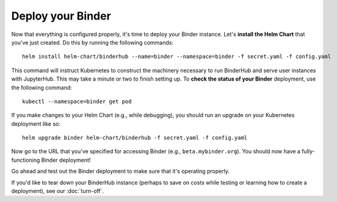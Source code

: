 Deploy your Binder
==================

Now that everything is configured properly, it's time to deploy your
Binder instance. Let's **install the Helm Chart** that you've just created.
Do this by running the following commands::

   helm install helm-chart/binderhub --name=binder --namespace=binder -f secret.yaml -f config.yaml

This command will instruct Kubernetes to construct the machinery necessary to
run BinderHub and serve user instances with JupyterHub. This may take a
minute or two to finish setting up. To **check the status of your Binder**
deployment, use the following command::

   kubectl --namespace=binder get pod

If you make changes to your Helm Chart (e.g., while debugging), you should
run an upgrade on your Kubernetes deployment like so::

   helm upgrade binder helm-chart/binderhub -f secret.yaml -f config.yaml

Now go to the URL that you've specified for accessing Binder (e.g.,
``beta.mybinder.org``). You should now have a fully-functioning Binder
deployment!

Go ahead and test out the Binder deployment to make sure that it's operating
properly.

If you'd like to tear down your BinderHub instance (perhaps to save on costs
while testing or learning how to create a deployment), see our :doc:`turn-off`.

